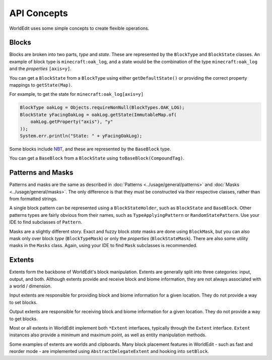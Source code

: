 API Concepts
============

WorldEdit uses some simple concepts to create flexible operations.

Blocks
------
Blocks are broken into two parts, `type` and `state`. These are represented by the ``BlockType`` and
``BlockState`` classes. An example of block type is ``minecraft:oak_log``, and a state would be the
combination of the type ``minecraft:oak_log`` and the `properties` ``[axis=y]``.

You can get a ``BlockState`` from a ``BlockType`` using either ``getDefaultState()`` or providing the
correct property mappings to ``getState(Map)``.

For example, to get the state for ``minecraft:oak_log[axis=y]``

.. code-block:: java

    BlockType oakLog = Objects.requireNonNull(BlockTypes.OAK_LOG);
    BlockState yFacingOakLog = oakLog.getState(ImmutableMap.of(
        oakLog.getProperty("axis"), "y"
    ));
    System.err.println("State: " + yFacingOakLog);


Some blocks include NBT_, and these are represented by the ``BaseBlock`` type.

You can get a ``BaseBlock`` from a ``BlockState`` using ``toBaseBlock(CompoundTag)``.

.. _NBT: https://minecraft.gamepedia.com/NBT_format


Patterns and Masks
------------------
Patterns and masks are the same as described in :doc:`Patterns <../usage/general/patterns>` and
:doc:`Masks <../usage/general/masks>`. The only difference is that they must be constructed via
their respective classes, rather than from formatted strings.

A single block pattern can be represented using a ``BlockStateHolder``, such as ``BlockState`` and ``BaseBlock``.
Other patterns types are fairly obvious from their names, such as ``TypeApplyingPattern`` or ``RandomStatePattern``.
Use your IDE to find subclasses of ``Pattern``.

Masks are a slightly different story. Exact and fuzzy block `state` masks are done using ``BlockMask``, but you can
also mask only over block `type` (``BlockTypeMask``) or only the `properties` (``BlockStateMask``).
There are also some utility masks in the ``Masks`` class. Again, using your IDE to find ``Mask`` subclasses is
recommended.

Extents
-------
Extents form the backbone of WorldEdit's block manipulation. Extents are generally split into three categories:
input, output, and both. Although extents provide and receive block and biome information, they are not always
associated with a world / dimension.

Input extents are responsible for providing block and biome information for a given location. They do not provide
a way to set blocks.

Output extents are responsible for receiving block and biome information for a given location. They do not provide
a way to get blocks.

Most or all extents in WorldEdit implement both ``*Extent`` interfaces, typically through the ``Extent`` interface.
``Extent`` instances also provide a minimum and maximum point, as well as entity manipulation methods.

Some examples of extents are worlds and clipboards. Many block placement features in WorldEdit - such as fast and
reorder mode - are implemented using ``AbstractDelegateExtent`` and hooking into ``setBlock``.
